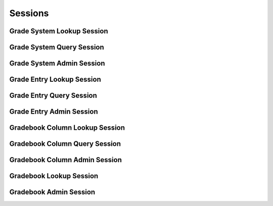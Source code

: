 

Sessions
========


Grade System Lookup Session
---------------------------

.. py:class:: GradeSystemLookupSession(abc_grading_sessions.GradeSystemLookupSession, osid_sessions.OsidSession)
    The session defines methods for retrieving ``Grades`` and ``GradeSystems``.


    A Grade represents a qualified ranking defined in some grade system.




    Two views are defined in this session:




      * comparative view: elements may be silently omitted or re-ordered
      * plenary view: provides a complete set or is an error condition
      * federated gradebook view: lookups include grade systems from
        this gradebook and other gradebooks which are children of this
        gradebook in the gradebook hierarchy
      * isolated gradebook view: lookups include only those grade
        systems defined in this gradebook








    Grades and grade systems may have an additional records indicated by
    their respective record types. The record may not be accessed
    through a cast of the object.





    .. py:method:: get_gradebook_id():
        :noindex:


    .. py:attribute:: gradebook_id
        :noindex:


    .. py:method:: get_gradebook():
        :noindex:


    .. py:attribute:: gradebook
        :noindex:


    .. py:method:: can_lookup_grade_systems():
        :noindex:


    .. py:method:: use_comparative_grade_system_view():
        :noindex:


    .. py:method:: use_plenary_grade_system_view():
        :noindex:


    .. py:method:: use_federated_gradebook_view():
        :noindex:


    .. py:method:: use_isolated_gradebook_view():
        :noindex:


    .. py:method:: get_grade_system(grade_system_id):
        :noindex:


    .. py:method:: get_grade_system_by_grade(grade_id):
        :noindex:


    .. py:method:: get_grade_systems_by_ids(grade_system_ids):
        :noindex:


    .. py:method:: get_grade_systems_by_genus_type(grade_system_genus_type):
        :noindex:


    .. py:method:: get_grade_systems_by_parent_genus_type(grade_system_genus_type):
        :noindex:


    .. py:method:: get_grade_systems_by_record_type(grade_system_record_type):
        :noindex:


    .. py:method:: get_grade_systems():
        :noindex:


    .. py:attribute:: grade_systems
        :noindex:


Grade System Query Session
--------------------------

.. py:class:: GradeSystemQuerySession(abc_grading_sessions.GradeSystemQuerySession, osid_sessions.OsidSession)
    This session provides methods for searching among ``GradeSystems``.


    The search query is constructed using the ``GradeSystemQuery``.




    This session defines views that offer differing behaviors for
    searching.




      * federated gradebook view: searches include grade systems in
        gradebooks of which this gradebook is a ancestor in the
        gradebook hierarchy
      * isolated gradebook view: searches are restricted to grade
        systems in this gradebook








    Grade systems may have a query record indicated by their respective
    record types. The query record is accessed via the
    ``GradeSystemQuery``.





    .. py:method:: get_gradebook_id():
        :noindex:


    .. py:attribute:: gradebook_id
        :noindex:


    .. py:method:: get_gradebook():
        :noindex:


    .. py:attribute:: gradebook
        :noindex:


    .. py:method:: can_search_grade_systems():
        :noindex:


    .. py:method:: use_federated_gradebook_view():
        :noindex:


    .. py:method:: use_isolated_gradebook_view():
        :noindex:


    .. py:method:: get_grade_system_query():
        :noindex:


    .. py:attribute:: grade_system_query
        :noindex:


    .. py:method:: get_grade_systems_by_query(grade_system_query):
        :noindex:


Grade System Admin Session
--------------------------

.. py:class:: GradeSystemAdminSession(abc_grading_sessions.GradeSystemAdminSession, osid_sessions.OsidSession)
    This session creates, updates, and deletes ``GradeSystems``.


    The data for create and update is provided by the consumer via the
    form object. ``OsidForms`` are requested for each create or update
    and may not be reused.




    Create and update operations differ in their usage. To create a
    ``GradeSystem,`` a ``GradeSystemForm`` is requested using
    ``get_grade_system_form_for_create()`` specifying the desired record
    ``Types`` or none if no record ``Types`` are needed. The returned
    ``GradeSystemForm`` will indicate that it is to be used with a
    create operation and can be used to examine metdata or validate data
    prior to creation. Once the ``GradeSystemForm`` is submiited to a
    create operation, it cannot be reused with another create operation
    unless the first operation was unsuccessful. Each
    ``GradeSystemForm`` corresponds to an attempted transaction.




    For updates, ``GradeSystemForms`` are requested to the
    ``GradeSystem``  ``Id`` that is to be updated using
    ``getGradeSystemFormForUpdate()``. Similarly, the
    ``GradeSystemForm`` has metadata about the data that can be updated
    and it can perform validation before submitting the update. The
    ``GradeSystemForm`` can only be used once for a successful update
    and cannot be reused.




    The delete operations delete ``GradeSystems`` To unmap a
    ``GradeSystem`` from the current ``Gradebook,`` the
    ``GradeSystemGradebookAssignmentSession`` should be used. These
    delete operations attempt to remove the ``GradeSystem`` itself thus
    removing it from all known ``Gradebook`` catalogs.




    This session includes an ``Id`` aliasing mechanism to assign an
    external ``Id`` to an internally assigned Id.





    .. py:method:: get_gradebook_id():
        :noindex:


    .. py:attribute:: gradebook_id
        :noindex:


    .. py:method:: get_gradebook():
        :noindex:


    .. py:attribute:: gradebook
        :noindex:


    .. py:method:: can_create_grade_systems():
        :noindex:


    .. py:method:: can_create_grade_system_with_record_types(grade_system_record_types):
        :noindex:


    .. py:method:: get_grade_system_form_for_create(grade_system_record_types):
        :noindex:


    .. py:method:: create_grade_system(grade_system_form):
        :noindex:


    .. py:method:: can_update_grade_systems():
        :noindex:


    .. py:method:: get_grade_system_form_for_update(grade_system_id):
        :noindex:


    .. py:method:: update_grade_system(grade_system_form):
        :noindex:


    .. py:method:: can_delete_grade_systems():
        :noindex:


    .. py:method:: delete_grade_system(grade_system_id):
        :noindex:


    .. py:method:: can_manage_grade_system_aliases():
        :noindex:


    .. py:method:: alias_grade_system(grade_system_id, alias_id):
        :noindex:


    .. py:method:: can_create_grades(grade_system_id):
        :noindex:


    .. py:method:: can_create_grade_with_record_types(grade_system_id, grade_record_types):
        :noindex:


    .. py:method:: get_grade_form_for_create(grade_system_id, grade_record_types):
        :noindex:


    .. py:method:: create_grade(grade_form):
        :noindex:


    .. py:method:: can_update_grades(grade_system_id):
        :noindex:


    .. py:method:: get_grade_form_for_update(grade_id):
        :noindex:


    .. py:method:: update_grade(grade_form):
        :noindex:


    .. py:method:: can_delete_grades(grade_system_id):
        :noindex:


    .. py:method:: delete_grade(grade_id):
        :noindex:


    .. py:method:: can_manage_grade_aliases():
        :noindex:


    .. py:method:: alias_grade(grade_id, alias_id):
        :noindex:


Grade Entry Lookup Session
--------------------------

.. py:class:: GradeEntryLookupSession(abc_grading_sessions.GradeEntryLookupSession, osid_sessions.OsidSession)
    This session provides methods for retrieving ``GradeEntrie`` s.

    .. py:method:: get_gradebook_id():
        :noindex:


    .. py:attribute:: gradebook_id
        :noindex:


    .. py:method:: get_gradebook():
        :noindex:


    .. py:attribute:: gradebook
        :noindex:


    .. py:method:: can_lookup_grade_entries():
        :noindex:


    .. py:method:: use_comparative_grade_entry_view():
        :noindex:


    .. py:method:: use_plenary_grade_entry_view():
        :noindex:


    .. py:method:: use_federated_gradebook_view():
        :noindex:


    .. py:method:: use_isolated_gradebook_view():
        :noindex:


    .. py:method:: use_effective_grade_entry_view():
        :noindex:


    .. py:method:: use_any_effective_grade_entry_view():
        :noindex:


    .. py:method:: get_grade_entry(grade_entry_id):
        :noindex:


    .. py:method:: get_grade_entries_by_ids(grade_entry_ids):
        :noindex:


    .. py:method:: get_grade_entries_by_genus_type(grade_entry_genus_type):
        :noindex:


    .. py:method:: get_grade_entries_by_parent_genus_type(grade_entry_genus_type):
        :noindex:


    .. py:method:: get_grade_entries_by_record_type(grade_entry_record_type):
        :noindex:


    .. py:method:: get_grade_entries_on_date(from_, to):
        :noindex:


    .. py:method:: get_grade_entries_for_gradebook_column(gradebook_column_id):
        :noindex:


    .. py:method:: get_grade_entries_for_gradebook_column_on_date(gradebook_column_id, from_, to):
        :noindex:


    .. py:method:: get_grade_entries_for_resource(resource_id):
        :noindex:


    .. py:method:: get_grade_entries_for_resource_on_date(resource_id, from_, to):
        :noindex:


    .. py:method:: get_grade_entries_for_gradebook_column_and_resource(gradebook_column_id, resource_id):
        :noindex:


    .. py:method:: get_grade_entries_for_gradebook_column_and_resource_on_date(gradebook_column_id, resource_id, from_, to):
        :noindex:


    .. py:method:: get_grade_entries_by_grader(resource_id):
        :noindex:


    .. py:method:: get_grade_entries():
        :noindex:


    .. py:attribute:: grade_entries
        :noindex:


Grade Entry Query Session
-------------------------

.. py:class:: GradeEntryQuerySession(abc_grading_sessions.GradeEntryQuerySession, osid_sessions.OsidSession)
    This session provides methods for searching ``GradeEntry`` objects.


    The search query is constructed using the ``GradeEntryQuery``. The
    grade entry record ``Type`` also specifies the record interface for
    the grade entry query.




    This session defines views that offer differing behaviors for
    searching.




      * federated gradebook view: searches include grade entries in
        gradebooks of which this gradebook is a ancestor in the
        gradebook hierarchy
      * isolated gradebook view: searches are restricted to grade
        entries in this gradebook








    Grade entries may have a query record indicated by their respective
    record types. The query record is accessed via the
    ``GradeEntryQuery``.





    .. py:method:: get_gradebook_id():
        :noindex:


    .. py:attribute:: gradebook_id
        :noindex:


    .. py:method:: get_gradebook():
        :noindex:


    .. py:attribute:: gradebook
        :noindex:


    .. py:method:: can_search_grade_entries():
        :noindex:


    .. py:method:: use_federated_gradebook_view():
        :noindex:


    .. py:method:: use_isolated_gradebook_view():
        :noindex:


    .. py:method:: get_grade_entry_query():
        :noindex:


    .. py:attribute:: grade_entry_query
        :noindex:


    .. py:method:: get_grade_entries_by_query(grade_entry_query):
        :noindex:


Grade Entry Admin Session
-------------------------

.. py:class:: GradeEntryAdminSession(abc_grading_sessions.GradeEntryAdminSession, osid_sessions.OsidSession)
    This session creates, updates, and deletes ``GradeEntries``.


    The data for create and update is provided by the consumer via the
    form object. ``OsidForms`` are requested for each create or update
    and may not be reused.




    Create and update operations differ in their usage. To create a
    ``GradeEntry,`` a ``GradeEntryForm`` is requested using
    ``get_grade_entry_form_for_create()`` specifying the desired record
    ``Types`` or none if no record ``Types`` are needed. The returned
    ``GradeEntryForm`` will indicate that it is to be used with a create
    operation and can be used to examine metdata or validate data prior
    to creation. Once the ``GradeEntryForm`` is submiited to a create
    operation, it cannot be reused with another create operation unless
    the first operation was unsuccessful. Each ``GradeEntryForm``
    corresponds to an attempted transaction.




    For updates, ``GradeEntryForms`` are requested to the ``GradeEntry``
    ``Id`` that is to be updated using ``getGradeEntryFormForUpdate()``.
    Similarly, the ``GradeEntryForm`` has metadata about the data that
    can be updated and it can perform validation before submitting the
    update. The ``GradeEntryForm`` can only be used once for a
    successful update and cannot be reused.




    The delete operations delete ``GradeEntries``. To unmap a
    ``GradeEntry`` from the current ``Gradebook,`` the
    ``GradeEntryGradebookAssignmentSession`` should be used. These
    delete operations attempt to remove the ``GradeEntry`` itself thus
    removing it from all known ``Gradebook`` catalogs.




    This session includes an ``Id`` aliasing mechanism to assign an
    external ``Id`` to an internally assigned Id.





    .. py:method:: get_gradebook_id():
        :noindex:


    .. py:attribute:: gradebook_id
        :noindex:


    .. py:method:: get_gradebook():
        :noindex:


    .. py:attribute:: gradebook
        :noindex:


    .. py:method:: can_create_grade_entries():
        :noindex:


    .. py:method:: can_create_grade_entry_with_record_types(grade_entry_record_types):
        :noindex:


    .. py:method:: get_grade_entry_form_for_create(gradebook_column_id, resource_id, grade_entry_record_types):
        :noindex:


    .. py:method:: create_grade_entry(grade_entry_form):
        :noindex:


    .. py:method:: can_overridecalculated_grade_entries():
        :noindex:


    .. py:method:: get_grade_entry_form_for_override(grade_entry_id, grade_entry_record_types):
        :noindex:


    .. py:method:: override_calculated_grade_entry(grade_entry_form):
        :noindex:


    .. py:method:: can_update_grade_entries():
        :noindex:


    .. py:method:: get_grade_entry_form_for_update(grade_entry_id):
        :noindex:


    .. py:method:: update_grade_entry(grade_entry_form):
        :noindex:


    .. py:method:: can_delete_grade_entries():
        :noindex:


    .. py:method:: delete_grade_entry(grade_entry_id):
        :noindex:


    .. py:method:: can_manage_grade_entry_aliases():
        :noindex:


    .. py:method:: alias_grade_entry(grade_entry_id, alias_id):
        :noindex:


Gradebook Column Lookup Session
-------------------------------

.. py:class:: GradebookColumnLookupSession(abc_grading_sessions.GradebookColumnLookupSession, osid_sessions.OsidSession)
    This session provides methods for retrieving ``GradebookColumns``.

    .. py:method:: get_gradebook_id():
        :noindex:


    .. py:attribute:: gradebook_id
        :noindex:


    .. py:method:: get_gradebook():
        :noindex:


    .. py:attribute:: gradebook
        :noindex:


    .. py:method:: can_lookup_gradebook_columns():
        :noindex:


    .. py:method:: use_comparative_gradebook_column_view():
        :noindex:


    .. py:method:: use_plenary_gradebook_column_view():
        :noindex:


    .. py:method:: use_federated_gradebook_view():
        :noindex:


    .. py:method:: use_isolated_gradebook_view():
        :noindex:


    .. py:method:: get_gradebook_column(gradebook_column_id):
        :noindex:


    .. py:method:: get_gradebook_columns_by_ids(gradebook_column_ids):
        :noindex:


    .. py:method:: get_gradebook_columns_by_genus_type(gradebook_column_genus_type):
        :noindex:


    .. py:method:: get_gradebook_columns_by_parent_genus_type(gradebook_column_genus_type):
        :noindex:


    .. py:method:: get_gradebook_columns_by_record_type(gradebook_column_record_type):
        :noindex:


    .. py:method:: get_gradebook_columns():
        :noindex:


    .. py:attribute:: gradebook_columns
        :noindex:


    .. py:method:: supports_summary():
        :noindex:


    .. py:method:: get_gradebook_column_summary(gradebook_column_id):
        :noindex:


Gradebook Column Query Session
------------------------------

.. py:class:: GradebookColumnQuerySession(abc_grading_sessions.GradebookColumnQuerySession, osid_sessions.OsidSession)
    This session provides methods for searching ``GradebookColumn`` objects.


    The search query is constructed using the ``GradebookColumnQuery``.




    This session defines views that offer differing behaviors for
    searching.




      * federated gradebook view: searches include columns in gradebooks
        of which this gradebook is a ancestor in the gradebook hierarchy
      * isolated gradebook view: searches are restricted to columns in
        this gradebook








    Gradebook columns may have a query record indicated by their
    respective record types. The query record is accessed via the
    ``GradebookColumnQuery``.





    .. py:method:: get_gradebook_id():
        :noindex:


    .. py:attribute:: gradebook_id
        :noindex:


    .. py:method:: get_gradebook():
        :noindex:


    .. py:attribute:: gradebook
        :noindex:


    .. py:method:: can_search_gradebook_columns():
        :noindex:


    .. py:method:: use_federated_gradebook_view():
        :noindex:


    .. py:method:: use_isolated_gradebook_view():
        :noindex:


    .. py:method:: get_gradebook_column_query():
        :noindex:


    .. py:attribute:: gradebook_column_query
        :noindex:


    .. py:method:: get_gradebook_columns_by_query(gradebook_column_query):
        :noindex:


Gradebook Column Admin Session
------------------------------

.. py:class:: GradebookColumnAdminSession(abc_grading_sessions.GradebookColumnAdminSession, osid_sessions.OsidSession)
    This session creates, updates, and deletes ``GradebookColumns``.


    The data for create and update is provided by the consumer via the
    form object. ``OsidForms`` are requested for each create or update
    and may not be reused.




    Create and update operations differ in their usage. To create a
    ``GradebookColumn,`` a ``GradebookColumnForm`` is requested using
    ``get_gradebook_column_form_for_create()`` specifying the desired
    record ``Types`` or none if no record ``Types`` are needed. The
    returned ``GradebookColumnForm`` will indicate that it is to be used
    with a create operation and can be used to examine metdata or
    validate data prior to creation. Once the ``GradebookColumnForm`` is
    submiited to a create operation, it cannot be reused with another
    create operation unless the first operation was unsuccessful. Each
    ``GradebookColumnForm`` corresponds to an attempted transaction.




    For updates, ``GradebookColumnForms`` are requested to the
    ``GradebookColumn``  ``Id`` that is to be updated using
    ``getGradebookColumnFormForUpdate()``. Similarly, the
    ``GradebookColumnForm`` has metadata about the data that can be
    updated and it can perform validation before submitting the update.
    The ``GradebookColumnForm`` can only be used once for a successful
    update and cannot be reused.




    The delete operations delete ``GradebookColumns`` To unmap a
    ``GradebookColumn`` from the current ``Gradebook,`` the
    ``GradebookColumnGradebookAssignmentSession`` should be used. These
    delete operations attempt to remove the ``GradebookColumnForm``
    itself thus removing it from all known ``Gradebook`` catalogs.




    This session includes an ``Id`` aliasing mechanism to assign an
    external ``Id`` to an internally assigned Id.





    .. py:method:: get_gradebook_id():
        :noindex:


    .. py:attribute:: gradebook_id
        :noindex:


    .. py:method:: get_gradebook():
        :noindex:


    .. py:attribute:: gradebook
        :noindex:


    .. py:method:: can_create_gradebook_columns():
        :noindex:


    .. py:method:: can_create_gradebook_column_with_record_types(gradebook_column_record_types):
        :noindex:


    .. py:method:: get_gradebook_column_form_for_create(gradebook_column_record_types):
        :noindex:


    .. py:method:: create_gradebook_column(gradebook_column_form):
        :noindex:


    .. py:method:: can_update_gradebook_columns():
        :noindex:


    .. py:method:: get_gradebook_column_form_for_update(gradebook_column_id):
        :noindex:


    .. py:method:: update_gradebook_column(gradebook_column_form):
        :noindex:


    .. py:method:: sequence_gradebook_columns(gradebook_column_ids):
        :noindex:


    .. py:method:: move_gradebook_column(front_gradebook_column_id, back_gradebook_column_id):
        :noindex:


    .. py:method:: copy_gradebook_column_entries(source_gradebook_column_id, target_gradebook_column_id):
        :noindex:


    .. py:method:: can_delete_gradebook_columns():
        :noindex:


    .. py:method:: delete_gradebook_column(gradebook_column_id):
        :noindex:


    .. py:method:: can_manage_gradebook_column_aliases():
        :noindex:


    .. py:method:: alias_gradebook_column(gradebook_column_id, alias_id):
        :noindex:


Gradebook Lookup Session
------------------------

.. py:class:: GradebookLookupSession(abc_grading_sessions.GradebookLookupSession, osid_sessions.OsidSession)
    This session provides methods for retrieving ``Gradebook`` objects.


    The ``Gradebook`` represents a collection of grade systems, entries,
    and gradebook columns.




    This session defines views that offer differing behaviors when
    retrieving multiple objects.




      * comparative view: elements may be silently omitted or re-ordered
      * plenary view: provides a complete set or is an error condition








    Generally, the comparative view should be used for most applications
    as it permits operation even if there is data that cannot be
    accessed. For example, a browsing application may only need to
    examine the ``Gradebooks`` it can access, without breaking
    execution. However, an administrative application may require all
    ``Gradebook`` elements to be available.




    Gradebooks may have an additional records indicated by their
    respective record types. The record may not be accessed through a
    cast of the ``Gradebook``.





    .. py:method:: can_lookup_gradebooks():
        :noindex:


    .. py:method:: use_comparative_gradebook_view():
        :noindex:


    .. py:method:: use_plenary_gradebook_view():
        :noindex:


    .. py:method:: get_gradebook(gradebook_id):
        :noindex:


    .. py:method:: get_gradebooks_by_ids(gradebook_ids):
        :noindex:


    .. py:method:: get_gradebooks_by_genus_type(gradebook_genus_type):
        :noindex:


    .. py:method:: get_gradebooks_by_parent_genus_type(gradebook_genus_type):
        :noindex:


    .. py:method:: get_gradebooks_by_record_type(gradebook_record_type):
        :noindex:


    .. py:method:: get_gradebooks_by_provider(resource_id):
        :noindex:


    .. py:method:: get_gradebooks():
        :noindex:


    .. py:attribute:: gradebooks
        :noindex:


Gradebook Admin Session
-----------------------

.. py:class:: GradebookAdminSession(abc_grading_sessions.GradebookAdminSession, osid_sessions.OsidSession)
    This session creates, updates, and deletes ``Gradebooks``.


    The data for create and update is provided by the consumer via the
    form object. ``OsidForms`` are requested for each create or update
    and may not be reused.




    Create and update operations differ in their usage. To create a
    ``Gradebook,`` a ``GradebookForm`` is requested using
    ``get_gradebook_form_for_create()`` specifying the desired record
    ``Types`` or none if no record ``Types`` are needed. The returned
    ``GradebookForm`` will indicate that it is to be used with a create
    operation and can be used to examine metdata or validate data prior
    to creation. Once the ``GradebookForm`` is submiited to a create
    operation, it cannot be reused with another create operation unless
    the first operation was unsuccessful. Each ``GradebookForm``
    corresponds to an attempted transaction.




    For updates, ``GradebookForms`` are requested to the ``Gradebook``
    ``Id`` that is to be updated using ``getGradebookFormForUpdate()``.
    Similarly, the ``GradebookForm`` has metadata about the data that
    can be updated and it can perform validation before submitting the
    update. The ``GradebookForm`` can only be used once for a successful
    update and cannot be reused.




    The delete operations delete ``Gradebooks``.




    This session includes an ``Id`` aliasing mechanism to assign an
    external ``Id`` to an internally assigned Id.





    .. py:method:: can_create_gradebooks():
        :noindex:


    .. py:method:: can_create_gradebook_with_record_types(gradebook_record_types):
        :noindex:


    .. py:method:: get_gradebook_form_for_create(gradebook_record_types):
        :noindex:


    .. py:method:: create_gradebook(gradebook_form):
        :noindex:


    .. py:method:: can_update_gradebooks():
        :noindex:


    .. py:method:: get_gradebook_form_for_update(gradebook_id):
        :noindex:


    .. py:method:: update_gradebook(gradebook_form):
        :noindex:


    .. py:method:: can_delete_gradebooks():
        :noindex:


    .. py:method:: delete_gradebook(gradebook_id):
        :noindex:


    .. py:method:: can_manage_gradebook_aliases():
        :noindex:


    .. py:method:: alias_gradebook(gradebook_id, alias_id):
        :noindex:


